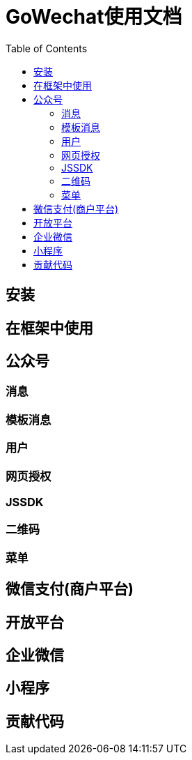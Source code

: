 = GoWechat使用文档
:toc: left

[[install,安装]]
== 安装

[[use,使用]]
== 在框架中使用

[[mp,mp]]
== 公众号

=== 消息

=== 模板消息

=== 用户

=== 网页授权

=== JSSDK

=== 二维码

=== 菜单

[[mch,mch]]
== 微信支付(商户平台)

[[open,open]]
== 开放平台

[[corp,corp]]
== 企业微信

[[mini,mini]]
== 小程序

[[code,code]]
== 贡献代码

